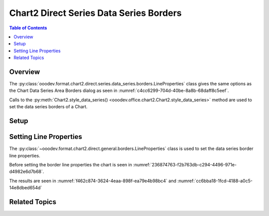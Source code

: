 .. _help_chart2_format_direct_series_series_borders:

Chart2 Direct Series Data Series Borders
========================================

.. contents:: Table of Contents
    :local:
    :backlinks: none
    :depth: 2

Overview
--------

The :py:class:`ooodev.format.chart2.direct.series.data_series.borders.LineProperties` class gives the same options as the Chart Data Series Area Borders dialog
as seen in :numref:`c4cc6299-704d-40be-8a8b-68daff8c5eef`.

Calls to the :py:meth:`Chart2.style_data_series() <ooodev.office.chart2.Chart2.style_data_series>` method are used to set the data series borders of a Chart.

.. cssclass:: screen_shot

    .. _c4cc6299-704d-40be-8a8b-68daff8c5eef:

    .. figure:: https://github.com/Amourspirit/python_ooo_dev_tools/assets/4193389/c4cc6299-704d-40be-8a8b-68daff8c5eef
        :alt: Chart Data Series Area Borders Default Dialog
        :figclass: align-center
        :width: 450px

        Chart Data Series Area Borders Default Dialog

Setup
-----

.. tabs::

    .. code-tab:: python
        :emphasize-lines: 27, 28

        import uno
        from ooodev.format.chart2.direct.series.data_series.borders import LineProperties as SeriesLineProperties
        from ooodev.format.chart2.direct.general.borders import LineProperties as ChartLineProperties
        from ooodev.format.chart2.direct.general.area import Gradient as ChartGradient, PresetGradientKind
        from ooodev.office.calc import Calc
        from ooodev.office.chart2 import Chart2
        from ooodev.utils.color import StandardColor
        from ooodev.utils.gui import GUI
        from ooodev.utils.lo import Lo

        def main() -> int:
            with Lo.Loader(connector=Lo.ConnectPipe()):
                doc = Calc.open_doc(Path.cwd() / "tmp" / "col_chart.ods")
                GUI.set_visible(True, doc)
                Lo.delay(500)
                Calc.zoom(doc, GUI.ZoomEnum.ZOOM_100_PERCENT)

                sheet = Calc.get_active_sheet()

                Calc.goto_cell(cell_name="A1", doc=doc)
                chart_doc = Chart2.get_chart_doc(sheet=sheet, chart_name="col_chart")

                chart_bdr_line = ChartLineProperties(color=StandardColor.BLUE_LIGHT3, width=0.7)
                chart_grad = ChartGradient.from_preset(chart_doc, PresetGradientKind.TEAL_BLUE)
                Chart2.style_background(chart_doc=chart_doc, styles=[chart_grad, chart_bdr_line])

                data_series_border = SeriesLineProperties(color=StandardColor.MAGENTA_DARK1, width=0.75)
                Chart2.style_data_series(chart_doc=chart_doc, styles=[data_series_border])

                Lo.delay(1_000)
                Lo.close_doc(doc)
            return 0

        if __name__ == "__main__":
            SystemExit(main())

    .. only:: html

        .. cssclass:: tab-none

            .. group-tab:: None

Setting Line Properties
-----------------------

The :py:class:`~ooodev.format.chart2.direct.general.borders.LineProperties` class is used to set the data series border line properties.

Before setting the border line properties the chart is seen in :numref:`236874763-f2b763db-c294-4496-971e-d4982e6d7b68`.

.. tabs::

    .. code-tab:: python

        data_series_border = SeriesLineProperties(color=StandardColor.MAGENTA_DARK1, width=0.75)
        Chart2.style_data_series(chart_doc=chart_doc, styles=[data_series_border])

    .. only:: html

        .. cssclass:: tab-none

            .. group-tab:: None

The results are seen in :numref:`f462c874-3624-4eaa-898f-ea79e4b98bc4` and :numref:`cc6bba18-1fcd-4188-a0c5-14e8dbed654d`


.. cssclass:: screen_shot

    .. _f462c874-3624-4eaa-898f-ea79e4b98bc4:

    .. figure:: https://github.com/Amourspirit/python_ooo_dev_tools/assets/4193389/f462c874-3624-4eaa-898f-ea79e4b98bc4
        :alt: Chart with data series border set
        :figclass: align-center
        :width: 450px

        Chart with data series border set

.. cssclass:: screen_shot

    .. _cc6bba18-1fcd-4188-a0c5-14e8dbed654d:

    .. figure:: https://github.com/Amourspirit/python_ooo_dev_tools/assets/4193389/cc6bba18-1fcd-4188-a0c5-14e8dbed654d
        :alt: Chart Data Series Area Borders Default Dialog
        :figclass: align-center
        :width: 450px

        Chart Data Series Area Borders Default Dialog

Related Topics
--------------

.. seealso::

    .. cssclass:: ul-list

        - :ref:`part05`
        - :ref:`help_format_format_kinds`
        - :ref:`help_format_coding_style`
        - :ref:`help_chart2_format_direct_general`
        - :ref:`help_chart2_format_direct_wall_floor_area`
        - :py:class:`~ooodev.utils.gui.GUI`
        - :py:class:`~ooodev.utils.lo.Lo`
        - :py:class:`~ooodev.office.chart2.Chart2`
        - :py:meth:`Chart2.style_background() <ooodev.office.chart2.Chart2.style_background>`
        - :py:meth:`Chart2.style_data_series() <ooodev.office.chart2.Chart2.style_data_series>`
        - :py:meth:`Calc.dispatch_recalculate() <ooodev.office.calc.Calc.dispatch_recalculate>`